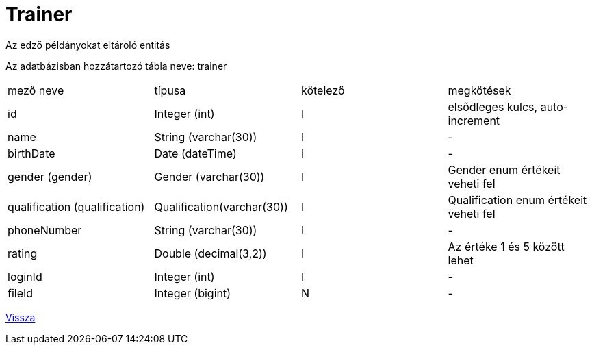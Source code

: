 = Trainer

Az edző példányokat eltároló entitás

Az adatbázisban hozzátartozó tábla neve: trainer


[cols="1,1,1,1"]
|===

| mező neve | típusa | kötelező | megkötések

| id
| Integer (int)
| I
| elsődleges kulcs, auto-increment

| name
| String (varchar(30))
| I
| -

| birthDate
| Date (dateTime)
| I
| -

| gender (gender)
| Gender (varchar(30))
| I
| Gender enum értékeit veheti fel

| qualification (qualification)
| Qualification(varchar(30))
| I
| Qualification enum értékeit veheti fel

| phoneNumber
| String (varchar(30))
| I
| -

| rating
| Double (decimal(3,2))
| I
| Az értéke 1 és 5 között lehet

| loginId
| Integer (int)
| I
| -

| fileId
| Integer (bigint)
| N
| -

|===

link:../entities.adoc[Vissza]